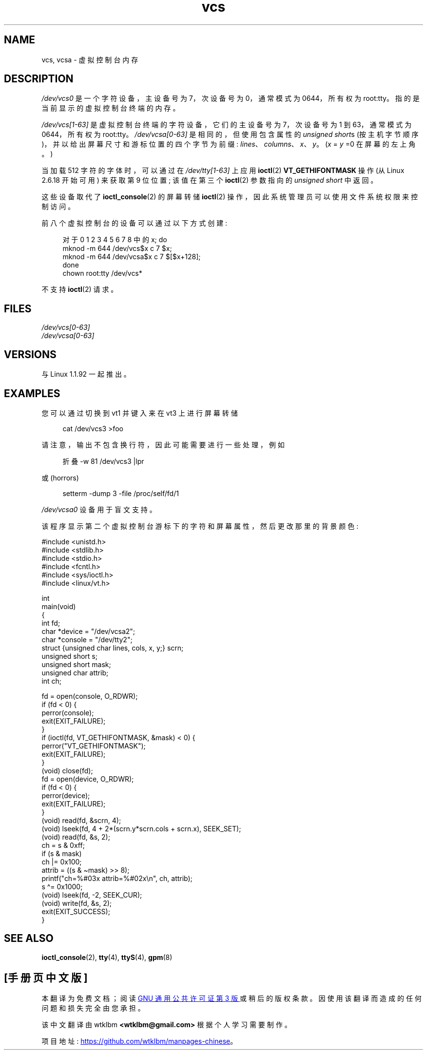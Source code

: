 .\" -*- coding: UTF-8 -*-
.\" Copyright (c) 1995 James R. Van Zandt <jrv@vanzandt.mv.com>
.\" Sat Feb 18 09:11:07 EST 1995
.\"
.\" SPDX-License-Identifier: GPL-2.0-or-later
.\"
.\" Modified, Sun Feb 26 15:08:05 1995, faith@cs.unc.edu
.\" 2007-12-17, Samuel Thibault <samuel.thibault@ens-lyon.org>:
.\"     document the VT_GETHIFONTMASK ioctl
.\" "
.\"*******************************************************************
.\"
.\" This file was generated with po4a. Translate the source file.
.\"
.\"*******************************************************************
.TH vcs 4 2023\-02\-05 "Linux man\-pages 6.03" 
.SH NAME
vcs, vcsa \- 虚拟控制台内存
.SH DESCRIPTION
\fI/dev/vcs0\fP 是一个字符设备，主设备号为 7，次设备号为 0，通常模式为 0644，所有权为 root:tty。
指的是当前显示的虚拟控制台终端的内存。
.PP
\fI/dev/vcs[1\-63]\fP 是虚拟控制台终端的字符设备，它们的主设备号为 7，次设备号为 1 到 63，通常模式为 0644，所有权为
root:tty。 \fI/dev/vcsa[0\-63]\fP 是相同的，但使用包含属性的 \fIunsigned short\fPs
(按主机字节顺序)，并以给出屏幕尺寸和游标位置的四个字节为前缀: \fIlines\fP、\fIcolumns\fP、\fIx\fP、\fIy\fP。 (\fIx\fP = \fIy\fP
=0 在屏幕的左上角。)
.PP
当加载 512 字符的字体时，可以通过在 \fI/dev/tty[1\-63]\fP 上应用 \fBioctl\fP(2) \fBVT_GETHIFONTMASK\fP
操作 (从 Linux 2.6.18 开始可用) 来获取第 9 位位置; 该值在第三个 \fBioctl\fP(2) 参数指向的 \fIunsigned short\fP 中返回。
.PP
这些设备取代了 \fBioctl_console\fP(2) 的屏幕转储 \fBioctl\fP(2) 操作，因此系统管理员可以使用文件系统权限来控制访问。
.PP
前八个虚拟控制台的设备可以通过以下方式创建:
.PP
.in +4n
.EX
对于 0 1 2 3 4 5 6 7 8 中的 x; do
    mknod \-m 644 /dev/vcs$x c 7 $x;
    mknod \-m 644 /dev/vcsa$x c 7 $[$x+128];
done
chown root:tty /dev/vcs*
.EE
.in
.PP
不支持 \fBioctl\fP(2) 请求。
.SH FILES
\fI/dev/vcs[0\-63]\fP
.br
.\" .SH AUTHOR
.\" Andries Brouwer <aeb@cwi.nl>
\fI/dev/vcsa[0\-63]\fP
.SH VERSIONS
与 Linux 1.1.92 一起推出。
.SH EXAMPLES
您可以通过切换到 vt1 并键入来在 vt3 上进行屏幕转储
.PP
.in +4n
.EX
cat /dev/vcs3 >foo
.EE
.in
.PP
请注意，输出不包含换行符，因此可能需要进行一些处理，例如
.PP
.in +4n
.EX
折叠 \-w 81 /dev/vcs3 |lpr
.EE
.in
.PP
或 (horrors)
.PP
.in +4n
.EX
setterm \-dump 3 \-file /proc/self/fd/1
.EE
.in
.PP
\fI/dev/vcsa0\fP 设备用于盲文支持。
.PP
该程序显示第二个虚拟控制台游标下的字符和屏幕属性，然后更改那里的背景颜色:
.PP
.EX
#include <unistd.h>
#include <stdlib.h>
#include <stdio.h>
#include <fcntl.h>
#include <sys/ioctl.h>
#include <linux/vt.h>

int
main(void)
{
    int fd;
    char *device = "/dev/vcsa2";
    char *console = "/dev/tty2";
    struct {unsigned char lines, cols, x, y;} scrn;
    unsigned short s;
    unsigned short mask;
    unsigned char attrib;
    int ch;

    fd = open(console, O_RDWR);
    if (fd < 0) { 
        perror(console);
        exit(EXIT_FAILURE);
    }
    if (ioctl(fd, VT_GETHIFONTMASK, &mask) < 0) {
        perror("VT_GETHIFONTMASK");
        exit(EXIT_FAILURE);
    }
    (void) close(fd);
    fd = open(device, O_RDWR);
    if (fd < 0) {
        perror(device);
        exit(EXIT_FAILURE);
    }
    (void) read(fd, &scrn, 4);
    (void) lseek(fd, 4 + 2*(scrn.y*scrn.cols + scrn.x), SEEK_SET);
    (void) read(fd, &s, 2);
    ch = s & 0xff;
    if (s & mask)
        ch |= 0x100;
    attrib = ((s & \[ti]mask) >> 8);
    printf("ch=%#03x attrib=%#02x\en", ch, attrib);
    s \[ha]= 0x1000;
    (void) lseek(fd, \-2, SEEK_CUR);
    (void) write(fd, &s, 2);
    exit(EXIT_SUCCESS);
}
.EE
.SH "SEE ALSO"
\fBioctl_console\fP(2), \fBtty\fP(4), \fBttyS\fP(4), \fBgpm\fP(8)
.PP
.SH [手册页中文版]
.PP
本翻译为免费文档；阅读
.UR https://www.gnu.org/licenses/gpl-3.0.html
GNU 通用公共许可证第 3 版
.UE
或稍后的版权条款。因使用该翻译而造成的任何问题和损失完全由您承担。
.PP
该中文翻译由 wtklbm
.B <wtklbm@gmail.com>
根据个人学习需要制作。
.PP
项目地址:
.UR \fBhttps://github.com/wtklbm/manpages-chinese\fR
.ME 。
